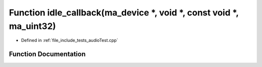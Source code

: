 .. _exhale_function_audio_test_8cpp_1a4450494f995f5d36a0fa8f5774bcb503:

Function idle_callback(ma_device \*, void \*, const void \*, ma_uint32)
=======================================================================

- Defined in :ref:`file_include_tests_audioTest.cpp`


Function Documentation
----------------------


.. doxygenfunction:: idle_callback(ma_device *, void *, const void *, ma_uint32)
   :project: Project_DJ_Engine